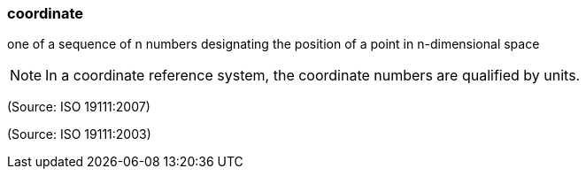 === coordinate

one of a sequence of n numbers designating the position of a point in n-dimensional space

NOTE: In a coordinate reference system, the coordinate numbers are qualified by units.

(Source: ISO 19111:2007)

(Source: ISO 19111:2003)

